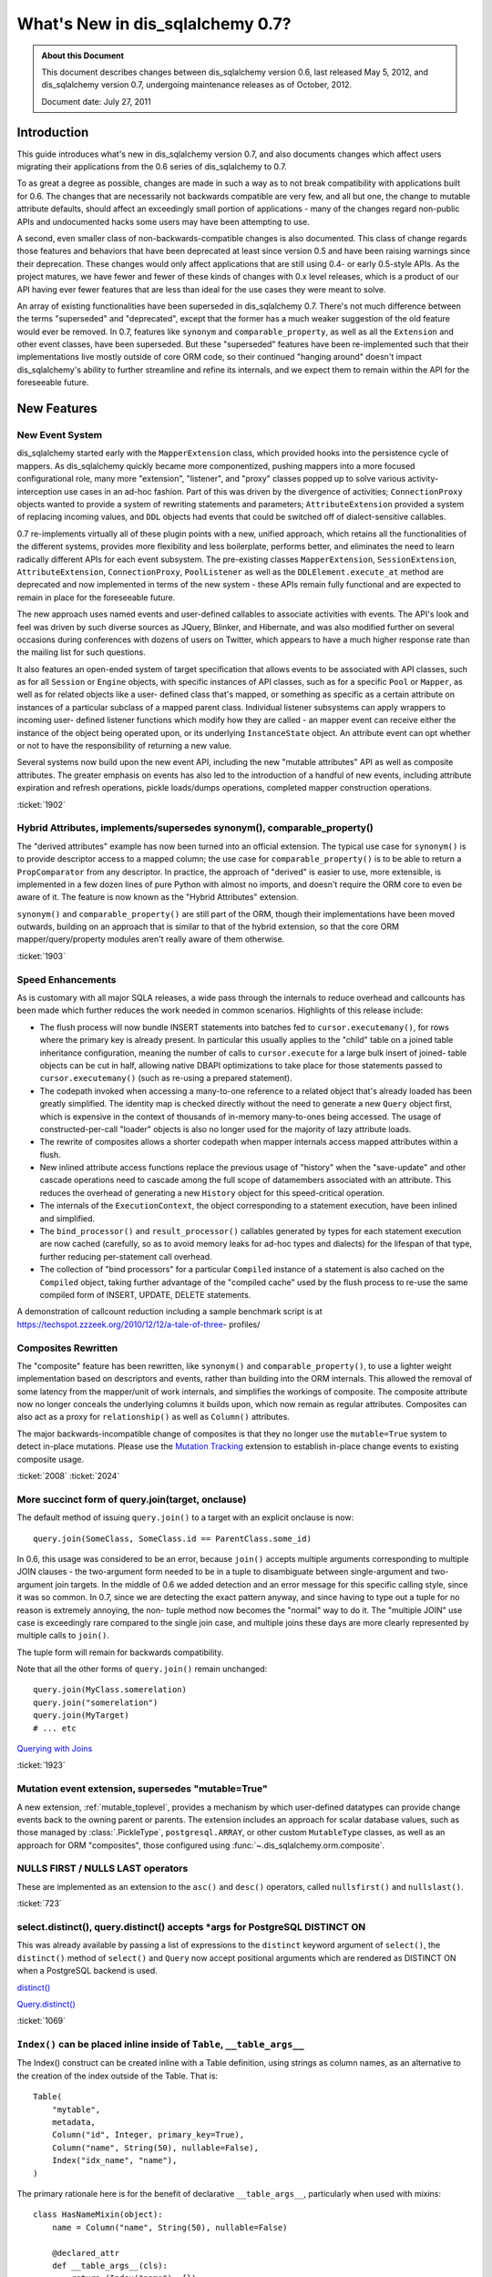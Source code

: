 =============================
What's New in dis_sqlalchemy 0.7?
=============================

.. admonition:: About this Document

    This document describes changes between dis_sqlalchemy version 0.6,
    last released May 5, 2012, and dis_sqlalchemy version 0.7,
    undergoing maintenance releases as of October, 2012.

    Document date: July 27, 2011

Introduction
============

This guide introduces what's new in dis_sqlalchemy version 0.7,
and also documents changes which affect users migrating
their applications from the 0.6 series of dis_sqlalchemy to 0.7.

To as great a degree as possible, changes are made in such a
way as to not break compatibility with applications built
for 0.6.   The changes that are necessarily not backwards
compatible are very few, and all but one, the change to
mutable attribute defaults, should affect an exceedingly
small portion of applications - many of the changes regard
non-public APIs and undocumented hacks some users may have
been attempting to use.

A second, even smaller class of non-backwards-compatible
changes is also documented. This class of change regards
those features and behaviors that have been deprecated at
least since version 0.5 and have been raising warnings since
their deprecation. These changes would only affect
applications that are still using 0.4- or early 0.5-style
APIs. As the project matures, we have fewer and fewer of
these kinds of changes with 0.x level releases, which is a
product of our API having ever fewer features that are less
than ideal for the use cases they were meant to solve.

An array of existing functionalities have been superseded in
dis_sqlalchemy 0.7.  There's not much difference between the
terms "superseded" and "deprecated", except that the former
has a much weaker suggestion of the old feature would ever
be removed. In 0.7, features like ``synonym`` and
``comparable_property``, as well as all the ``Extension``
and other event classes, have been superseded.  But these
"superseded" features have been re-implemented such that
their implementations live mostly outside of core ORM code,
so their continued "hanging around" doesn't impact
dis_sqlalchemy's ability to further streamline and refine its
internals, and we expect them to remain within the API for
the foreseeable future.

New Features
============

New Event System
----------------

dis_sqlalchemy started early with the ``MapperExtension`` class,
which provided hooks into the persistence cycle of mappers.
As dis_sqlalchemy quickly became more componentized, pushing
mappers into a more focused configurational role, many more
"extension", "listener", and "proxy" classes popped up to
solve various activity-interception use cases in an ad-hoc
fashion.   Part of this was driven by the divergence of
activities; ``ConnectionProxy`` objects wanted to provide a
system of rewriting statements and parameters;
``AttributeExtension`` provided a system of replacing
incoming values, and ``DDL`` objects had events that could
be switched off of dialect-sensitive callables.

0.7 re-implements virtually all of these plugin points with
a new, unified approach, which retains all the
functionalities of the different systems, provides more
flexibility and less boilerplate, performs better, and
eliminates the need to learn radically different APIs for
each event subsystem.  The pre-existing classes
``MapperExtension``, ``SessionExtension``,
``AttributeExtension``, ``ConnectionProxy``,
``PoolListener`` as well as the ``DDLElement.execute_at``
method are deprecated and now implemented in terms of the
new system - these APIs remain fully functional and are
expected to remain in place for the foreseeable future.

The new approach uses named events and user-defined
callables to associate activities with events. The API's
look and feel was driven by such diverse sources as JQuery,
Blinker, and Hibernate, and was also modified further on
several occasions during conferences with dozens of users on
Twitter, which appears to have a much higher response rate
than the mailing list for such questions.

It also features an open-ended system of target
specification that allows events to be associated with API
classes, such as for all ``Session`` or ``Engine`` objects,
with specific instances of API classes, such as for a
specific ``Pool`` or ``Mapper``, as well as for related
objects like a user- defined class that's mapped, or
something as specific as a certain attribute on instances of
a particular subclass of a mapped parent class. Individual
listener subsystems can apply wrappers to incoming user-
defined listener functions which modify how they are called
- an mapper event can receive either the instance of the
object being operated upon, or its underlying
``InstanceState`` object. An attribute event can opt whether
or not to have the responsibility of returning a new value.

Several systems now build upon the new event API, including
the new "mutable attributes" API as well as composite
attributes. The greater emphasis on events has also led to
the introduction of a handful of new events, including
attribute expiration and refresh operations, pickle
loads/dumps operations, completed mapper construction
operations.

.. seealso::

  :ref:`event_toplevel`

:ticket:`1902`

Hybrid Attributes, implements/supersedes synonym(), comparable_property()
-------------------------------------------------------------------------

The "derived attributes" example has now been turned into an
official extension.   The typical use case for ``synonym()``
is to provide descriptor access to a mapped column; the use
case for ``comparable_property()`` is to be able to return a
``PropComparator`` from any descriptor.   In practice, the
approach of "derived" is easier to use, more extensible, is
implemented in a few dozen lines of pure Python with almost
no imports, and doesn't require the ORM core to even be
aware of it.   The feature is now known as the "Hybrid
Attributes" extension.

``synonym()`` and ``comparable_property()`` are still part
of the ORM, though their implementations have been moved
outwards, building on an approach that is similar to that of
the hybrid extension, so that the core ORM
mapper/query/property modules aren't really aware of them
otherwise.

.. seealso::

  :ref:`hybrids_toplevel`

:ticket:`1903`

Speed Enhancements
------------------

As is customary with all major SQLA releases, a wide pass
through the internals to reduce overhead and callcounts has
been made which further reduces the work needed in common
scenarios. Highlights of this release include:

* The flush process will now bundle INSERT statements into
  batches fed   to ``cursor.executemany()``, for rows where
  the primary key is already   present.   In particular this
  usually applies to the "child" table on a joined   table
  inheritance configuration, meaning the number of calls to
  ``cursor.execute``   for a large bulk insert of joined-
  table objects can be cut in half, allowing   native DBAPI
  optimizations to take place for those statements passed
  to ``cursor.executemany()`` (such as re-using a prepared
  statement).

* The codepath invoked when accessing a many-to-one
  reference to a related object   that's already loaded has
  been greatly simplified.  The identity map is checked
  directly without the need to generate a new ``Query``
  object first, which is   expensive in the context of
  thousands of in-memory many-to-ones being accessed.   The
  usage of constructed-per-call "loader" objects is also no
  longer used for   the majority of lazy attribute loads.

* The rewrite of composites allows a shorter codepath when
  mapper internals   access mapped attributes within a
  flush.

* New inlined attribute access functions replace the
  previous usage of   "history" when the "save-update" and
  other cascade operations need to   cascade among the full
  scope of datamembers associated with an attribute.   This
  reduces the overhead of generating a new ``History``
  object for this speed-critical   operation.

* The internals of the ``ExecutionContext``, the object
  corresponding to a statement   execution, have been
  inlined and simplified.

* The ``bind_processor()`` and ``result_processor()``
  callables generated by types   for each statement
  execution are now cached (carefully, so as to avoid memory
  leaks for ad-hoc types and dialects) for the lifespan of
  that type, further   reducing per-statement call overhead.

* The collection of "bind processors" for a particular
  ``Compiled`` instance of   a statement is also cached on
  the ``Compiled`` object, taking further   advantage of the
  "compiled cache" used by the flush process to re-use the
  same   compiled form of INSERT, UPDATE, DELETE statements.

A demonstration of callcount reduction including a sample
benchmark script is at
https://techspot.zzzeek.org/2010/12/12/a-tale-of-three-
profiles/

Composites Rewritten
--------------------

The "composite" feature has been rewritten, like
``synonym()`` and ``comparable_property()``, to use a
lighter weight implementation based on descriptors and
events, rather than building into the ORM internals.  This
allowed the removal of some latency from the mapper/unit of
work internals, and simplifies the workings of composite.
The composite attribute now no longer conceals the
underlying columns it builds upon, which now remain as
regular attributes.  Composites can also act as a proxy for
``relationship()`` as well as ``Column()`` attributes.

The major backwards-incompatible change of composites is
that they no longer use the ``mutable=True`` system to
detect in-place mutations.   Please use the `Mutation
Tracking <https://www.dis_sqlalchemy.org/docs/07/orm/extensions/m
utable.html>`_ extension to establish in-place change events
to existing composite usage.

.. seealso::

  :ref:`mapper_composite`

  :ref:`mutable_toplevel`

:ticket:`2008` :ticket:`2024`

More succinct form of query.join(target, onclause)
--------------------------------------------------

The default method of issuing ``query.join()`` to a target
with an explicit onclause is now:

::

    query.join(SomeClass, SomeClass.id == ParentClass.some_id)

In 0.6, this usage was considered to be an error, because
``join()`` accepts multiple arguments corresponding to
multiple JOIN clauses - the two-argument form needed to be
in a tuple to disambiguate between single-argument and two-
argument join targets.  In the middle of 0.6 we added
detection and an error message for this specific calling
style, since it was so common.  In 0.7, since we are
detecting the exact pattern anyway, and since having to type
out a tuple for no reason is extremely annoying, the non-
tuple method now becomes the "normal" way to do it.  The
"multiple JOIN" use case is exceedingly rare compared to the
single join case, and multiple joins these days are more
clearly represented by multiple calls to ``join()``.

The tuple form will remain for backwards compatibility.

Note that all the other forms of ``query.join()`` remain
unchanged:

::

    query.join(MyClass.somerelation)
    query.join("somerelation")
    query.join(MyTarget)
    # ... etc

`Querying with Joins
<https://www.dis_sqlalchemy.org/docs/07/orm/tutorial.html
#querying-with-joins>`_

:ticket:`1923`

.. _07_migration_mutation_extension:

Mutation event extension, supersedes "mutable=True"
---------------------------------------------------

A new extension, :ref:`mutable_toplevel`, provides a
mechanism by which user-defined datatypes can provide change
events back to the owning parent or parents.   The extension
includes an approach for scalar database values, such as
those managed by :class:`.PickleType`, ``postgresql.ARRAY``, or
other custom ``MutableType`` classes, as well as an approach
for ORM "composites", those configured using :func:`~.dis_sqlalchemy.orm.composite`.

.. seealso::

    :ref:`mutable_toplevel`

NULLS FIRST / NULLS LAST operators
----------------------------------

These are implemented as an extension to the ``asc()`` and
``desc()`` operators, called ``nullsfirst()`` and
``nullslast()``.

.. seealso::

    :func:`.nullsfirst`

    :func:`.nullslast`

:ticket:`723`

select.distinct(), query.distinct() accepts \*args for PostgreSQL DISTINCT ON
-----------------------------------------------------------------------------

This was already available by passing a list of expressions
to the ``distinct`` keyword argument of ``select()``, the
``distinct()`` method of ``select()`` and ``Query`` now
accept positional arguments which are rendered as DISTINCT
ON when a PostgreSQL backend is used.

`distinct() <https://www.dis_sqlalchemy.org/docs/07/core/expressi
on_api.html#dis_sqlalchemy.sql.expression.Select.distinct>`_

`Query.distinct() <https://www.dis_sqlalchemy.org/docs/07/orm/que
ry.html#dis_sqlalchemy.orm.query.Query.distinct>`_

:ticket:`1069`

``Index()`` can be placed inline inside of ``Table``, ``__table_args__``
------------------------------------------------------------------------

The Index() construct can be created inline with a Table
definition, using strings as column names, as an alternative
to the creation of the index outside of the Table.  That is:

::

    Table(
        "mytable",
        metadata,
        Column("id", Integer, primary_key=True),
        Column("name", String(50), nullable=False),
        Index("idx_name", "name"),
    )

The primary rationale here is for the benefit of declarative
``__table_args__``, particularly when used with mixins:

::

    class HasNameMixin(object):
        name = Column("name", String(50), nullable=False)

        @declared_attr
        def __table_args__(cls):
            return (Index("name"), {})


    class User(HasNameMixin, Base):
        __tablename__ = "user"
        id = Column("id", Integer, primary_key=True)

`Indexes <https://www.dis_sqlalchemy.org/docs/07/core/schema.html
#indexes>`_

Window Function SQL Construct
-----------------------------

A "window function" provides to a statement information
about the result set as it's produced. This allows criteria
against various things like "row number", "rank" and so
forth. They are known to be supported at least by
PostgreSQL, SQL Server and Oracle, possibly others.

The best introduction to window functions is on PostgreSQL's
site, where window functions have been supported since
version 8.4:

https://www.postgresql.org/docs/current/static/tutorial-window.html

dis_sqlalchemy provides a simple construct typically invoked via
an existing function clause, using the ``over()`` method,
which accepts ``order_by`` and ``partition_by`` keyword
arguments. Below we replicate the first example in PG's
tutorial:

::

    from dis_sqlalchemy.sql import table, column, select, func

    empsalary = table("empsalary", column("depname"), column("empno"), column("salary"))

    s = select(
        [
            empsalary,
            func.avg(empsalary.c.salary)
            .over(partition_by=empsalary.c.depname)
            .label("avg"),
        ]
    )

    print(s)

SQL:

.. sourcecode:: sql

    SELECT empsalary.depname, empsalary.empno, empsalary.salary,
    avg(empsalary.salary) OVER (PARTITION BY empsalary.depname) AS avg
    FROM empsalary

`dis_sqlalchemy.sql.expression.over <https://www.dis_sqlalchemy.org/d
ocs/07/core/expression_api.html#dis_sqlalchemy.sql.expression.ov
er>`_

:ticket:`1844`

execution_options() on Connection accepts "isolation_level" argument
--------------------------------------------------------------------

This sets the transaction isolation level for a single
``Connection``, until that ``Connection`` is closed and its
underlying DBAPI resource returned to the connection pool,
upon which the isolation level is reset back to the default.
The default isolation level is set using the
``isolation_level`` argument to ``create_engine()``.

Transaction isolation support is currently only supported by
the PostgreSQL and SQLite backends.

`execution_options() <https://www.dis_sqlalchemy.org/docs/07/core
/connections.html#dis_sqlalchemy.engine.base.Connection.executio
n_options>`_

:ticket:`2001`

``TypeDecorator`` works with integer primary key columns
--------------------------------------------------------

A ``TypeDecorator`` which extends the behavior of
``Integer`` can be used with a primary key column.  The
"autoincrement" feature of ``Column`` will now recognize
that the underlying database column is still an integer so
that lastrowid mechanisms continue to function.   The
``TypeDecorator`` itself will have its result value
processor applied to newly generated primary keys, including
those received by the DBAPI ``cursor.lastrowid`` accessor.

:ticket:`2005` :ticket:`2006`

``TypeDecorator`` is present in the "dis_sqlalchemy" import space
-------------------------------------------------------------

No longer need to import this from ``dis_sqlalchemy.types``,
it's now mirrored in ``dis_sqlalchemy``.

New Dialects
------------

Dialects have been added:

* a MySQLdb driver for the Drizzle database:


  `Drizzle <https://www.dis_sqlalchemy.org/docs/07/dialects/drizz
  le.html>`_

* support for the pymysql DBAPI:


  `pymsql Notes
  <https://www.dis_sqlalchemy.org/docs/07/dialects/mysql.html
  #module-dis_sqlalchemy.dialects.mysql.pymysql>`_

* psycopg2 now works with Python 3


Behavioral Changes (Backwards Compatible)
=========================================

C Extensions Build by Default
-----------------------------

This is as of 0.7b4.   The exts will build if cPython 2.xx
is detected.   If the build fails, such as on a windows
install, that condition is caught and the non-C install
proceeds.    The C exts won't build if Python 3 or PyPy is
used.

Query.count() simplified, should work virtually always
------------------------------------------------------

The very old guesswork which occurred within
``Query.count()`` has been modernized to use
``.from_self()``.  That is, ``query.count()`` is now
equivalent to:

::

    query.from_self(func.count(literal_column("1"))).scalar()

Previously, internal logic attempted to rewrite the columns
clause of the query itself, and upon detection of a
"subquery" condition, such as a column-based query that
might have aggregates in it, or a query with DISTINCT, would
go through a convoluted process of rewriting the columns
clause.   This logic failed in complex conditions,
particularly those involving joined table inheritance, and
was long obsolete by the more comprehensive ``.from_self()``
call.

The SQL emitted by ``query.count()`` is now always of the
form:

.. sourcecode:: sql

    SELECT count(1) AS count_1 FROM (
        SELECT user.id AS user_id, user.name AS user_name from user
    ) AS anon_1

that is, the original query is preserved entirely inside of
a subquery, with no more guessing as to how count should be
applied.

:ticket:`2093`

To emit a non-subquery form of count()
^^^^^^^^^^^^^^^^^^^^^^^^^^^^^^^^^^^^^^

MySQL users have already reported that the MyISAM engine not
surprisingly falls over completely with this simple change.
Note that for a simple ``count()`` that optimizes for DBs
that can't handle simple subqueries, ``func.count()`` should
be used:

::

    from dis_sqlalchemy import func

    session.query(func.count(MyClass.id)).scalar()

or for ``count(*)``:

::

    from dis_sqlalchemy import func, literal_column

    session.query(func.count(literal_column("*"))).select_from(MyClass).scalar()

LIMIT/OFFSET clauses now use bind parameters
--------------------------------------------

The LIMIT and OFFSET clauses, or their backend equivalents
(i.e. TOP, ROW NUMBER OVER, etc.), use bind parameters for
the actual values, for all backends which support it (most
except for Sybase).  This allows better query optimizer
performance as the textual string for multiple statements
with differing LIMIT/OFFSET are now identical.

:ticket:`805`

Logging enhancements
--------------------

Vinay Sajip has provided a patch to our logging system such
that the "hex string" embedded in logging statements for
engines and pools is no longer needed to allow the ``echo``
flag to work correctly.  A new system that uses filtered
logging objects allows us to maintain our current behavior
of ``echo`` being local to individual engines without the
need for additional identifying strings local to those
engines.

:ticket:`1926`

Simplified polymorphic_on assignment
------------------------------------

The population of the ``polymorphic_on`` column-mapped
attribute, when used in an inheritance scenario, now occurs
when the object is constructed, i.e. its ``__init__`` method
is called, using the init event.  The attribute then behaves
the same as any other column-mapped attribute.   Previously,
special logic would fire off during flush to populate this
column, which prevented any user code from modifying its
behavior.   The new approach improves upon this in three
ways: 1. the polymorphic identity is now present on the
object as soon as its constructed; 2. the polymorphic
identity can be changed by user code without any difference
in behavior from any other column-mapped attribute; 3. the
internals of the mapper during flush are simplified and no
longer need to make special checks for this column.

:ticket:`1895`

contains_eager() chains across multiple paths (i.e. "all()")
------------------------------------------------------------

The ```contains_eager()```` modifier now will chain itself
for a longer path without the need to emit individual
````contains_eager()``` calls. Instead of:

::

    session.query(A).options(contains_eager(A.b), contains_eager(A.b, B.c))

you can say:

::

    session.query(A).options(contains_eager(A.b, B.c))

:ticket:`2032`

Flushing of orphans that have no parent is allowed
--------------------------------------------------

We've had a long standing behavior that checks for a so-
called "orphan" during flush, that is, an object which is
associated with a ``relationship()`` that specifies "delete-
orphan" cascade, has been newly added to the session for an
INSERT, and no parent relationship has been established.
This check was added years ago to accommodate some test
cases which tested the orphan behavior for consistency.   In
modern SQLA, this check is no longer needed on the Python
side.   The equivalent behavior of the "orphan check" is
accomplished by making the foreign key reference to the
object's parent row NOT NULL, where the database does its
job of establishing data consistency in the same way SQLA
allows most other operations to do.   If the object's parent
foreign key is nullable, then the row can be inserted.   The
"orphan" behavior runs when the object was persisted with a
particular parent, and is then disassociated with that
parent, leading to a DELETE statement emitted for it.

:ticket:`1912`

Warnings generated when collection members, scalar referents not part of the flush
----------------------------------------------------------------------------------

Warnings are now emitted when related objects referenced via
a loaded ``relationship()`` on a parent object marked as
"dirty" are not present in the current ``Session``.

The ``save-update`` cascade takes effect when objects are
added to the ``Session``, or when objects are first
associated with a parent, so that an object and everything
related to it are usually all present in the same
``Session``.  However, if ``save-update`` cascade is
disabled for a particular ``relationship()``, then this
behavior does not occur, and the flush process does not try
to correct for it, instead staying consistent to the
configured cascade behavior.   Previously, when such objects
were detected during the flush, they were silently skipped.
The new behavior is that a warning is emitted, for the
purposes of alerting to a situation that more often than not
is the source of unexpected behavior.

:ticket:`1973`

Setup no longer installs a Nose plugin
--------------------------------------

Since we moved to nose we've used a plugin that installs via
setuptools, so that the ``nosetests`` script would
automatically run SQLA's plugin code, necessary for our
tests to have a full environment.  In the middle of 0.6, we
realized that the import pattern here meant that Nose's
"coverage" plugin would break, since "coverage" requires
that it be started before any modules to be covered are
imported; so in the middle of 0.6 we made the situation
worse by adding a separate ``dis_sqlalchemy-nose`` package to
the build to overcome this.

In 0.7 we've done away with trying to get ``nosetests`` to
work automatically, since the dis_sqlalchemy module would
produce a large number of nose configuration options for all
usages of ``nosetests``, not just the dis_sqlalchemy unit tests
themselves, and the additional ``dis_sqlalchemy-nose`` install
was an even worse idea, producing an extra package in Python
environments.   The ``sqla_nose.py`` script in 0.7 is now
the only way to run the tests with nose.

:ticket:`1949`

Non-``Table``-derived constructs can be mapped
----------------------------------------------

A construct that isn't against any ``Table`` at all, like a
function, can be mapped.

::

    from dis_sqlalchemy import select, func
    from dis_sqlalchemy.orm import mapper


    class Subset(object):
        pass


    selectable = select(["x", "y", "z"]).select_from(func.some_db_function()).alias()
    mapper(Subset, selectable, primary_key=[selectable.c.x])

:ticket:`1876`

aliased() accepts ``FromClause`` elements
-----------------------------------------

This is a convenience helper such that in the case a plain
``FromClause``, such as a ``select``, ``Table`` or ``join``
is passed to the ``orm.aliased()`` construct, it passes
through to the ``.alias()`` method of that from construct
rather than constructing an ORM level ``AliasedClass``.

:ticket:`2018`

Session.connection(), Session.execute() accept 'bind'
-----------------------------------------------------

This is to allow execute/connection operations to
participate in the open transaction of an engine explicitly.
It also allows custom subclasses of ``Session`` that
implement their own ``get_bind()`` method and arguments to
use those custom arguments with both the ``execute()`` and
``connection()`` methods equally.

`Session.connection <https://www.dis_sqlalchemy.org/docs/07/orm/s
ession.html#dis_sqlalchemy.orm.session.Session.connection>`_
`Session.execute <https://www.dis_sqlalchemy.org/docs/07/orm/sess
ion.html#dis_sqlalchemy.orm.session.Session.execute>`_

:ticket:`1996`

Standalone bind parameters in columns clause auto-labeled.
----------------------------------------------------------

Bind parameters present in the "columns clause" of a select
are now auto-labeled like other "anonymous" clauses, which
among other things allows their "type" to be meaningful when
the row is fetched, as in result row processors.

SQLite - relative file paths are normalized through os.path.abspath()
---------------------------------------------------------------------

This so that a script that changes the current directory
will continue to target the same location as subsequent
SQLite connections are established.

:ticket:`2036`

MS-SQL - ``String``/``Unicode``/``VARCHAR``/``NVARCHAR``/``VARBINARY`` emit "max" for no length
-----------------------------------------------------------------------------------------------

On the MS-SQL backend, the String/Unicode types, and their
counterparts VARCHAR/ NVARCHAR, as well as VARBINARY
(:ticket:`1833`) emit "max" as the length when no length is
specified. This makes it more compatible with PostgreSQL's
VARCHAR type which is similarly unbounded when no length
specified.   SQL Server defaults the length on these types
to '1' when no length is specified.

Behavioral Changes (Backwards Incompatible)
===========================================

Note again, aside from the default mutability change, most
of these changes are \*extremely minor* and will not affect
most users.

``PickleType`` and ARRAY mutability turned off by default
---------------------------------------------------------

This change refers to the default behavior of the ORM when
mapping columns that have either the ``PickleType`` or
``postgresql.ARRAY`` datatypes.  The ``mutable`` flag is now
set to ``False`` by default. If an existing application uses
these types and depends upon detection of in-place
mutations, the type object must be constructed with
``mutable=True`` to restore the 0.6 behavior:

::

    Table(
        "mytable",
        metadata,
        # ....
        Column("pickled_data", PickleType(mutable=True)),
    )

The ``mutable=True`` flag is being phased out, in favor of
the new `Mutation Tracking <https://www.dis_sqlalchemy.org/docs/0
7/orm/extensions/mutable.html>`_ extension.  This extension
provides a mechanism by which user-defined datatypes can
provide change events back to the owning parent or parents.

The previous approach of using ``mutable=True`` does not
provide for change events - instead, the ORM must scan
through all mutable values present in a session and compare
them against their original value for changes every time
``flush()`` is called, which is a very time consuming event.
This is a holdover from the very early days of dis_sqlalchemy
when ``flush()`` was not automatic and the history tracking
system was not nearly as sophisticated as it is now.

Existing applications which use ``PickleType``,
``postgresql.ARRAY`` or other ``MutableType`` subclasses,
and require in-place mutation detection, should migrate to
the new mutation tracking system, as ``mutable=True`` is
likely to be deprecated in the future.

:ticket:`1980`

Mutability detection of ``composite()`` requires the Mutation Tracking Extension
--------------------------------------------------------------------------------

So-called "composite" mapped attributes, those configured
using the technique described at `Composite Column Types
<https://www.dis_sqlalchemy.org/docs/07/orm/mapper_config.html
#composite-column-types>`_, have been re-implemented such
that the ORM internals are no longer aware of them (leading
to shorter and more efficient codepaths in critical
sections).   While composite types are generally intended to
be treated as immutable value objects, this was never
enforced.   For applications that use composites with
mutability, the `Mutation Tracking <https://www.dis_sqlalchemy.or
g/docs/07/orm/extensions/mutable.html>`_ extension offers a
base class which establishes a mechanism for user-defined
composite types to send change event messages back to the
owning parent or parents of each object.

Applications which use composite types and rely upon in-
place mutation detection of these objects should either
migrate to the "mutation tracking" extension, or change the
usage of the composite types such that in-place changes are
no longer needed (i.e., treat them as immutable value
objects).

SQLite - the SQLite dialect now uses ``NullPool`` for file-based databases
--------------------------------------------------------------------------

This change is **99.999% backwards compatible**, unless you
are using temporary tables across connection pool
connections.

A file-based SQLite connection is blazingly fast, and using
``NullPool`` means that each call to ``Engine.connect``
creates a new pysqlite connection.

Previously, the ``SingletonThreadPool`` was used, which
meant that all connections to a certain engine in a thread
would be the same connection.   It's intended that the new
approach is more intuitive, particularly when multiple
connections are used.

``SingletonThreadPool`` is still the default engine when a
``:memory:`` database is used.

Note that this change **breaks temporary tables used across
Session commits**, due to the way SQLite handles temp
tables. See the note at
https://www.dis_sqlalchemy.org/docs/dialects/sqlite.html#using-
temporary-tables-with-sqlite if temporary tables beyond the
scope of one pool connection are desired.

:ticket:`1921`

``Session.merge()`` checks version ids for versioned mappers
------------------------------------------------------------

Session.merge() will check the version id of the incoming
state against that of the database, assuming the mapping
uses version ids and incoming state has a version_id
assigned, and raise StaleDataError if they don't match.
This is the correct behavior, in that if incoming state
contains a stale version id, it should be assumed the state
is stale.

If merging data into a versioned state, the version id
attribute can be left undefined, and no version check will
take place.

This check was confirmed by examining what Hibernate does -
both the ``merge()`` and the versioning features were
originally adapted from Hibernate.

:ticket:`2027`

Tuple label names in Query Improved
-----------------------------------

This improvement is potentially slightly backwards
incompatible for an application that relied upon the old
behavior.

Given two mapped classes ``Foo`` and ``Bar`` each with a
column ``spam``:

::


    qa = session.query(Foo.spam)
    qb = session.query(Bar.spam)

    qu = qa.union(qb)

The name given to the single column yielded by ``qu`` will
be ``spam``.  Previously it would be something like
``foo_spam`` due to the way the ``union`` would combine
things, which is inconsistent with the name ``spam`` in the
case of a non-unioned query.

:ticket:`1942`

Mapped column attributes reference the most specific column first
-----------------------------------------------------------------

This is a change to the behavior involved when a mapped
column attribute references multiple columns, specifically
when dealing with an attribute on a joined-table subclass
that has the same name as that of an attribute on the
superclass.

Using declarative, the scenario is this:

::

    class Parent(Base):
        __tablename__ = "parent"
        id = Column(Integer, primary_key=True)


    class Child(Parent):
        __tablename__ = "child"
        id = Column(Integer, ForeignKey("parent.id"), primary_key=True)

Above, the attribute ``Child.id`` refers to both the
``child.id`` column as well as ``parent.id`` - this due to
the name of the attribute.  If it were named differently on
the class, such as ``Child.child_id``, it then maps
distinctly to ``child.id``, with ``Child.id`` being the same
attribute as ``Parent.id``.

When the ``id`` attribute is made to reference both
``parent.id`` and ``child.id``, it stores them in an ordered
list.   An expression such as ``Child.id`` then refers to
just *one* of those columns when rendered. Up until 0.6,
this column would be ``parent.id``.  In 0.7, it is the less
surprising ``child.id``.

The legacy of this behavior deals with behaviors and
restrictions of the ORM that don't really apply anymore; all
that was needed was to reverse the order.

A primary advantage of this approach is that it's now easier
to construct ``primaryjoin`` expressions that refer to the
local column:

::

    class Child(Parent):
        __tablename__ = "child"
        id = Column(Integer, ForeignKey("parent.id"), primary_key=True)
        some_related = relationship(
            "SomeRelated", primaryjoin="Child.id==SomeRelated.child_id"
        )


    class SomeRelated(Base):
        __tablename__ = "some_related"
        id = Column(Integer, primary_key=True)
        child_id = Column(Integer, ForeignKey("child.id"))

Prior to 0.7 the ``Child.id`` expression would reference
``Parent.id``, and it would be necessary to map ``child.id``
to a distinct attribute.

It also means that a query like this one changes its
behavior:

::

    session.query(Parent).filter(Child.id > 7)

In 0.6, this would render:

.. sourcecode:: sql

    SELECT parent.id AS parent_id
    FROM parent
    WHERE parent.id > :id_1

in 0.7, you get:

.. sourcecode:: sql

    SELECT parent.id AS parent_id
    FROM parent, child
    WHERE child.id > :id_1

which you'll note is a cartesian product - this behavior is
now equivalent to that of any other attribute that is local
to ``Child``.   The ``with_polymorphic()`` method, or a
similar strategy of explicitly joining the underlying
``Table`` objects, is used to render a query against all
``Parent`` objects with criteria against ``Child``, in the
same manner as that of 0.5 and 0.6:

::

    print(s.query(Parent).with_polymorphic([Child]).filter(Child.id > 7))

Which on both 0.6 and 0.7 renders:

.. sourcecode:: sql

    SELECT parent.id AS parent_id, child.id AS child_id
    FROM parent LEFT OUTER JOIN child ON parent.id = child.id
    WHERE child.id > :id_1

Another effect of this change is that a joined-inheritance
load across two tables will populate from the child table's
value, not that of the parent table. An unusual case is that
a query against "Parent" using ``with_polymorphic="*"``
issues a query against "parent", with a LEFT OUTER JOIN to
"child".  The row is located in "Parent", sees the
polymorphic identity corresponds to "Child", but suppose the
actual row in "child" has been *deleted*.  Due to this
corruption, the row comes in with all the columns
corresponding to "child" set to NULL - this is now the value
that gets populated, not the one in the parent table.

:ticket:`1892`

Mapping to joins with two or more same-named columns requires explicit declaration
----------------------------------------------------------------------------------

This is somewhat related to the previous change in
:ticket:`1892`.   When mapping to a join, same-named columns
must be explicitly linked to mapped attributes, i.e. as
described in `Mapping a Class Against Multiple Tables <http:
//www.dis_sqlalchemy.org/docs/07/orm/mapper_config.html#mapping-
a-class-against-multiple-tables>`_.

Given two tables ``foo`` and ``bar``, each with a primary
key column ``id``, the following now produces an error:

::


    foobar = foo.join(bar, foo.c.id == bar.c.foo_id)
    mapper(FooBar, foobar)

This because the ``mapper()`` refuses to guess what column
is the primary representation of ``FooBar.id`` - is it
``foo.c.id`` or is it ``bar.c.id`` ?   The attribute must be
explicit:

::


    foobar = foo.join(bar, foo.c.id == bar.c.foo_id)
    mapper(FooBar, foobar, properties={"id": [foo.c.id, bar.c.id]})

:ticket:`1896`

Mapper requires that polymorphic_on column be present in the mapped selectable
------------------------------------------------------------------------------

This is a warning in 0.6, now an error in 0.7.   The column
given for ``polymorphic_on`` must be in the mapped
selectable.  This to prevent some occasional user errors
such as:

::

    mapper(SomeClass, sometable, polymorphic_on=some_lookup_table.c.id)

where above the polymorphic_on needs to be on a
``sometable`` column, in this case perhaps
``sometable.c.some_lookup_id``.   There are also some
"polymorphic union" scenarios where similar mistakes
sometimes occur.

Such a configuration error has always been "wrong", and the
above mapping doesn't work as specified - the column would
be ignored.  It is however potentially backwards
incompatible in the rare case that an application has been
unknowingly relying upon this behavior.

:ticket:`1875`

``DDL()`` constructs now escape percent signs
---------------------------------------------

Previously, percent signs in ``DDL()`` strings would have to
be escaped, i.e. ``%%`` depending on DBAPI, for those DBAPIs
that accept ``pyformat`` or ``format`` binds (i.e. psycopg2,
mysql-python), which was inconsistent versus ``text()``
constructs which did this automatically.  The same escaping
now occurs for ``DDL()`` as for ``text()``.

:ticket:`1897`

``Table.c`` / ``MetaData.tables`` refined a bit, don't allow direct mutation
----------------------------------------------------------------------------

Another area where some users were tinkering around in such
a way that doesn't actually work as expected, but still left
an exceedingly small chance that some application was
relying upon this behavior, the construct returned by the
``.c`` attribute on ``Table`` and the ``.tables`` attribute
on ``MetaData`` is explicitly non-mutable.    The "mutable"
version of the construct is now private.   Adding columns to
``.c`` involves using the ``append_column()`` method of
``Table``, which ensures things are associated with the
parent ``Table`` in the appropriate way; similarly,
``MetaData.tables`` has a contract with the ``Table``
objects stored in this dictionary, as well as a little bit
of new bookkeeping in that a ``set()`` of all schema names
is tracked, which is satisfied only by using the public
``Table`` constructor as well as ``Table.tometadata()``.

It is of course possible that the ``ColumnCollection`` and
``dict`` collections consulted by these attributes could
someday implement events on all of their mutational methods
such that the appropriate bookkeeping occurred upon direct
mutation of the collections, but until someone has the
motivation to implement all that along with dozens of new
unit tests, narrowing the paths to mutation of these
collections will ensure no application is attempting to rely
upon usages that are currently not supported.

:ticket:`1893` :ticket:`1917`

server_default consistently returns None for all inserted_primary_key values
----------------------------------------------------------------------------

Established consistency when server_default is present on an
Integer PK column. SQLA doesn't pre-fetch these, nor do they
come back in cursor.lastrowid (DBAPI). Ensured all backends
consistently return None in result.inserted_primary_key for
these - some backends may have returned a value previously.
Using a server_default on a primary key column is extremely
unusual.   If a special function or SQL expression is used
to generate primary key defaults, this should be established
as a Python-side "default" instead of server_default.

Regarding reflection for this case, reflection of an int PK
col with a server_default sets the "autoincrement" flag to
False, except in the case of a PG SERIAL col where we
detected a sequence default.

:ticket:`2020` :ticket:`2021`

The ``dis_sqlalchemy.exceptions`` alias in sys.modules is removed
-------------------------------------------------------------

For a few years we've added the string
``dis_sqlalchemy.exceptions`` to ``sys.modules``, so that a
statement like "``import dis_sqlalchemy.exceptions``" would
work.   The name of the core exceptions module has been
``exc`` for a long time now, so the recommended import for
this module is:

::

    from dis_sqlalchemy import exc

The ``exceptions`` name is still present in "``dis_sqlalchemy``"
for applications which might have said ``from dis_sqlalchemy
import exceptions``, but they should also start using the
``exc`` name.

Query Timing Recipe Changes
---------------------------

While not part of dis_sqlalchemy itself, it's worth mentioning
that the rework of the ``ConnectionProxy`` into the new
event system means it is no longer appropriate for the
"Timing all Queries" recipe.  Please adjust query-timers to
use the ``before_cursor_execute()`` and
``after_cursor_execute()`` events, demonstrated in the
updated recipe UsageRecipes/Profiling.

Deprecated API
==============

Default constructor on types will not accept arguments
------------------------------------------------------

Simple types like ``Integer``, ``Date`` etc. in the core
types module don't accept arguments.  The default
constructor that accepts/ignores a catchall ``\*args,
\**kwargs`` is restored as of 0.7b4/0.7.0, but emits a
deprecation warning.

If arguments are being used with a core type like
``Integer``, it may be that you intended to use a dialect
specific type, such as ``dis_sqlalchemy.dialects.mysql.INTEGER``
which does accept a "display_width" argument for example.

compile_mappers() renamed configure_mappers(), simplified configuration internals
---------------------------------------------------------------------------------

This system slowly morphed from something small, implemented
local to an individual mapper, and poorly named into
something that's more of a global "registry-" level function
and poorly named, so we've fixed both by moving the
implementation out of ``Mapper`` altogether and renaming it
to ``configure_mappers()``.   It is of course normally not
needed for an application to call ``configure_mappers()`` as
this process occurs on an as-needed basis, as soon as the
mappings are needed via attribute or query access.

:ticket:`1966`

Core listener/proxy superseded by event listeners
-------------------------------------------------

``PoolListener``, ``ConnectionProxy``,
``DDLElement.execute_at`` are superseded by
``event.listen()``, using the ``PoolEvents``,
``EngineEvents``, ``DDLEvents`` dispatch targets,
respectively.

ORM extensions superseded by event listeners
--------------------------------------------

``MapperExtension``, ``AttributeExtension``,
``SessionExtension`` are superseded by ``event.listen()``,
using the ``MapperEvents``/``InstanceEvents``,
``AttributeEvents``, ``SessionEvents``, dispatch targets,
respectively.

Sending a string to 'distinct' in select() for MySQL should be done via prefixes
--------------------------------------------------------------------------------

This obscure feature allows this pattern with the MySQL
backend:

::

    select([mytable], distinct="ALL", prefixes=["HIGH_PRIORITY"])

The ``prefixes`` keyword or ``prefix_with()`` method should
be used for non-standard or unusual prefixes:

::

    select([mytable]).prefix_with("HIGH_PRIORITY", "ALL")

``useexisting`` superseded by ``extend_existing`` and ``keep_existing``
-----------------------------------------------------------------------

The ``useexisting`` flag on Table has been superseded by a
new pair of flags ``keep_existing`` and ``extend_existing``.
``extend_existing`` is equivalent to ``useexisting`` - the
existing Table is returned, and additional constructor
elements are added. With ``keep_existing``, the existing
Table is returned, but additional constructor elements are
not added - these elements are only applied when the Table
is newly created.

Backwards Incompatible API Changes
==================================

Callables passed to ``bindparam()`` don't get evaluated - affects the Beaker example
------------------------------------------------------------------------------------

:ticket:`1950`

Note this affects the Beaker caching example, where the
workings of the ``_params_from_query()`` function needed a
slight adjustment. If you're using code from the Beaker
example, this change should be applied.

types.type_map is now private, types._type_map
----------------------------------------------

We noticed some users tapping into this dictionary inside of
``dis_sqlalchemy.types`` as a shortcut to associating Python
types with SQL types. We can't guarantee the contents or
format of this dictionary, and additionally the business of
associating Python types in a one-to-one fashion has some
grey areas that should are best decided by individual
applications, so we've underscored this attribute.

:ticket:`1870`

Renamed the ``alias`` keyword arg of standalone ``alias()`` function to ``name``
--------------------------------------------------------------------------------

This so that the keyword argument ``name`` matches that of
the ``alias()`` methods on all ``FromClause`` objects as
well as the ``name`` argument on ``Query.subquery()``.

Only code that uses the standalone ``alias()`` function, and
not the method bound functions, and passes the alias name
using the explicit keyword name ``alias``, and not
positionally, would need modification here.

Non-public ``Pool`` methods underscored
---------------------------------------

All methods of ``Pool`` and subclasses which are not
intended for public use have been renamed with underscores.
That they were not named this way previously was a bug.

Pooling methods now underscored or removed:

``Pool.create_connection()`` ->
``Pool._create_connection()``

``Pool.do_get()`` -> ``Pool._do_get()``

``Pool.do_return_conn()`` -> ``Pool._do_return_conn()``

``Pool.do_return_invalid()`` -> removed, was not used

``Pool.return_conn()`` -> ``Pool._return_conn()``

``Pool.get()`` -> ``Pool._get()``, public API is
``Pool.connect()``

``SingletonThreadPool.cleanup()`` -> ``_cleanup()``

``SingletonThreadPool.dispose_local()`` -> removed, use
``conn.invalidate()``

:ticket:`1982`

Previously Deprecated, Now Removed
==================================

Query.join(), Query.outerjoin(), eagerload(), eagerload_all(), others no longer allow lists of attributes as arguments
----------------------------------------------------------------------------------------------------------------------

Passing a list of attributes or attribute names to
``Query.join``, ``eagerload()``, and similar has been
deprecated since 0.5:

::

    # old way, deprecated since 0.5
    session.query(Houses).join([Houses.rooms, Room.closets])
    session.query(Houses).options(eagerload_all([Houses.rooms, Room.closets]))

These methods all accept \*args as of the 0.5 series:

::

    # current way, in place since 0.5
    session.query(Houses).join(Houses.rooms, Room.closets)
    session.query(Houses).options(eagerload_all(Houses.rooms, Room.closets))

``ScopedSession.mapper`` is removed
-----------------------------------

This feature provided a mapper extension which linked class-
based functionality with a particular ``ScopedSession``, in
particular providing the behavior such that new object
instances would be automatically associated with that
session.   The feature was overused by tutorials and
frameworks which led to great user confusion due to its
implicit behavior, and was deprecated in 0.5.5.   Techniques
for replicating its functionality are at
[wiki:UsageRecipes/SessionAwareMapper]

